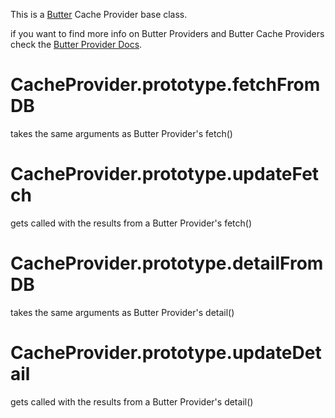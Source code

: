 This is a [[https://github.com/butterproject][Butter]] Cache Provider base class.

if you want to find more info on Butter Providers and Butter Cache Providers
check the [[https://github.com/butterproject/butter-provider][Butter Provider Docs]].

* CacheProvider.prototype.fetchFromDB  
takes the same arguments as Butter Provider's fetch()

* CacheProvider.prototype.updateFetch
gets called with the results from a Butter Provider's fetch()

* CacheProvider.prototype.detailFromDB 
takes the same arguments as Butter Provider's detail()

* CacheProvider.prototype.updateDetail 
gets called with the results from a Butter Provider's detail()

